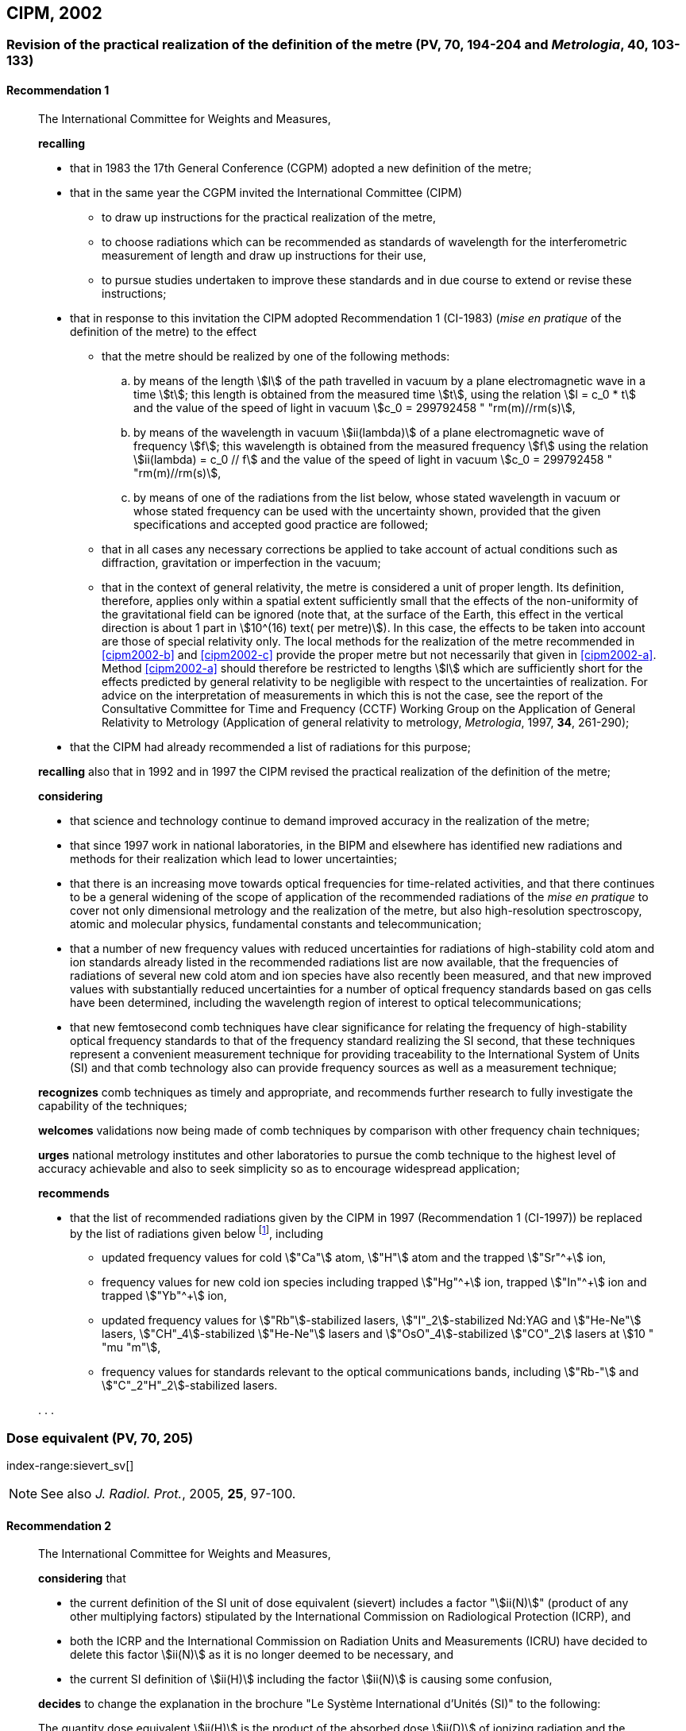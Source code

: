 [[cipm2002]]
== CIPM, 2002

[[cipm2002r1]]
=== Revision of the practical realization of the definition of the metre (PV, 70, 194-204 and _Metrologia_, 40, 103-133)
(((metre (m))))

[[cipm2002r1r1]]
==== Recommendation 1
____

The International Committee for Weights and Measures,

*recalling*

* that in 1983 the 17th General Conference (CGPM) adopted a new definition of the metre;
* that in the same year the CGPM invited the International Committee (CIPM)
** to draw up instructions for the practical realization of the metre,
** to choose radiations which can be recommended as standards of wavelength for the interferometric measurement of ((length)) and draw up instructions for their use,
** to pursue studies undertaken to improve these standards and in due course to extend or revise these instructions;

* that in response to this invitation the CIPM adopted Recommendation 1 (CI-1983) (_mise en pratique_ of the definition of the metre) to the effect
** [[cipm2002-abc]]that the metre should be realized by one of the following methods:
+
--
[loweralpha]
... [[cipm2002-a]]by means of the ((length)) stem:[l] of the path travelled in vacuum by a plane electromagnetic wave in a time stem:[t]; this length is obtained from the measured time stem:[t], using the relation stem:[l = c_0 * t] and the value of the ((speed of light in vacuum)) stem:[c_0 = 299792458 " "rm(m)//rm(s)],

... [[cipm2002-b]]by means of the wavelength in vacuum stem:[ii(lambda)] of a plane electromagnetic wave of frequency stem:[f]; this wavelength is obtained from the measured frequency stem:[f] using the relation stem:[ii(lambda) = c_0 // f] and the value of the ((speed of light in vacuum)) stem:[c_0 = 299792458 " "rm(m)//rm(s)],

... [[cipm2002-c]]by means of one of the radiations from the list below, whose stated wavelength in vacuum or whose stated frequency can be used with the uncertainty shown, provided that the given specifications and accepted good practice are followed;
--
** that in all cases any necessary corrections be applied to take account of actual conditions such as diffraction, gravitation or imperfection in the vacuum; (((general relativity)))
** that in the context of general relativity, the metre is considered a unit of proper length. Its definition, therefore, applies only within a spatial extent sufficiently small that the effects of the non-uniformity of the gravitational field can be ignored (note that, at the surface of the Earth, this effect in the vertical direction is about 1 part in stem:[10^(16) text( per metre)]). In this case, the effects to be taken into account are those of special relativity only. The local methods for the realization of the metre recommended in <<cipm2002-b>> and <<cipm2002-c>> provide the proper metre but not necessarily that given in <<cipm2002-a>>. Method <<cipm2002-a>> should therefore be restricted to lengths stem:[l] which are sufficiently short for the effects predicted by general relativity to be negligible with respect to the uncertainties of realization. For advice on the interpretation of measurements in which this is not the case, see the report of the Consultative Committee for Time and Frequency (CCTF) Working Group on the Application of General Relativity to Metrology (Application of general relativity to metrology, _Metrologia_, 1997, *34*, 261-290);

* that the CIPM had already recommended a list of radiations for this purpose;

*recalling* also that in 1992 and in 1997 the CIPM revised the practical realization of the definition of the metre;

*considering*
(((metre (m))))

* that science and technology continue to demand improved accuracy in the realization of the metre;
* that since 1997 work in national laboratories, in the BIPM and elsewhere has identified new radiations and methods for their realization which lead to lower uncertainties;
* that there is an increasing move towards optical frequencies for time-related activities, and that there continues to be a general widening of the scope of application of the recommended radiations of the _mise en pratique_ to cover not only dimensional metrology and the realization of the metre, but also high-resolution spectroscopy, atomic and molecular physics, fundamental constants and telecommunication; (((fundamental constants (of physics))))
* that a number of new frequency values with reduced uncertainties for radiations of high-stability cold atom and ion standards already listed in the recommended radiations list are now available, that the frequencies of radiations of several new cold atom and ion species have also recently been measured, and that new improved values with substantially reduced uncertainties for a number of optical frequency standards based on gas cells have been determined, including the wavelength region of interest to optical telecommunications;
* that new femtosecond comb techniques have clear significance for relating the frequency of high-stability optical frequency standards to that of the frequency standard realizing the SI second, that these techniques represent a convenient measurement technique for providing traceability to the International System of Units (SI) and that comb technology also can provide frequency sources as well as a measurement technique;

*recognizes* comb techniques as timely and appropriate, and recommends further research to fully investigate the capability of the techniques;

*welcomes* validations now being made of comb techniques by comparison with other frequency chain techniques;

*urges* national metrology institutes and other laboratories to pursue the comb technique to the highest level of accuracy achievable and also to seek simplicity so as to encourage widespread application;

*recommends*

* that the list of recommended radiations given by the CIPM in 1997 (Recommendation 1 (CI-1997)) be replaced by the list of radiations given below footnote:[The list of recommended radiations, Recommendation 1 (CI-2002), is given in PV, *70*, 197-204 and _Metrologia_, 2003, *40*, 104-115.], including
** updated frequency values for cold stem:["Ca"] atom, stem:["H"] atom and the trapped stem:["Sr"^+] ion,
** frequency values for new cold ion species including trapped stem:["Hg"^\+] ion, trapped stem:["In"^+] ion and trapped stem:["Yb"^+] ion,
** updated frequency values for stem:["Rb"]-stabilized lasers, stem:["I"_2]-stabilized Nd:YAG and stem:["He-Ne"] lasers, stem:["CH"_4]-stabilized stem:["He-Ne"] lasers and stem:["OsO"_4]-stabilized stem:["CO"_2] lasers at stem:[10 " "mu "m"],
** frequency values for standards relevant to the optical communications bands, including stem:["Rb-"] and stem:["C"_2"H"_2]-stabilized lasers.

&#x200c;. . .
____

[[cipm2002r2]]
=== Dose equivalent (PV, 70, 205)
index-range:sievert_sv[(((sievert (Sv))))]

NOTE: See also _J. Radiol. Prot._, 2005, *25*, 97-100.

[[cipm2002r2r2]]
==== Recommendation 2
____

The International Committee for Weights and Measures,

*considering* that

* the current definition of the SI unit of dose equivalent (sievert) includes a factor "stem:[ii(N)]" (product of any other multiplying factors) stipulated by the International Commission on Radiological Protection (ICRP), and 
* both the ICRP and the International Commission on Radiation Units and Measurements (ICRU) have decided to delete this factor stem:[ii(N)] as it is no longer deemed to be necessary, and 
* the current SI definition of stem:[ii(H)] including the factor stem:[ii(N)] is causing some confusion,

*decides* to change the explanation in the brochure "Le Système International d'Unités (SI)" to the following:

The quantity dose equivalent stem:[ii(H)] is the product of the ((absorbed dose)) stem:[ii(D)] of ((ionizing radiation)) and the dimensionless factor stem:[ii(Q)] (quality factor) defined as a function of linear energy transfer by the ICRU:

[stem%unnumbered]
++++
ii(H) = ii(Q) * ii(D).
++++

(((joule (J))))
Thus, for a given radiation, the numerical value of stem:[ii(H)] in joules per kilogram may differ from that of stem:[ii(D)] in joules per kilogram depending on the value of stem:[ii(Q)].

The Committee further *decides* to maintain the final sentence in the explanation as follows:

(((gray (Gy))))(((joule (J))))
In order to avoid any risk of confusion between the ((absorbed dose)) stem:[ii(D)] and the dose equivalent stem:[ii(H)], the special names for the respective units should be used, that is, the name gray should be used instead of joules per kilogram for the unit of ((absorbed dose)) stem:[ii(D)] and the name sievert instead of joules per kilogram for the unit of dose equivalent stem:[ii(H)]. [[sievert_sv]]
____
